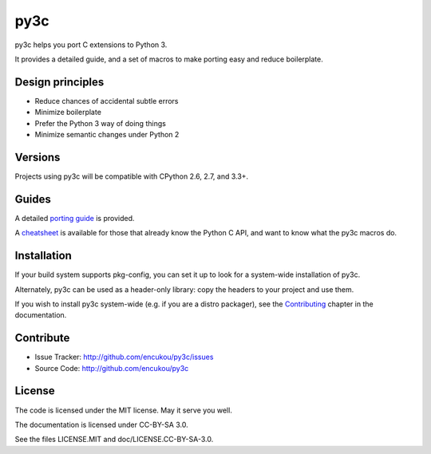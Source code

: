 py3c
====

py3c helps you port C extensions to Python 3.

It provides a detailed guide, and a set of macros to make porting easy
and reduce boilerplate.


Design principles
-----------------

* Reduce chances of accidental subtle errors
* Minimize boilerplate
* Prefer the Python 3 way of doing things
* Minimize semantic changes under Python 2


Versions
--------

Projects using py3c will be compatible with CPython 2.6, 2.7, and 3.3+.


Guides
------

A detailed `porting guide`_ is provided.

A `cheatsheet`_ is available for those that already know the Python C API,
and want to know what the py3c macros do.

.. _porting guide: http://py3c.readthedocs.org/en/latest/guide.html
.. _cheatsheet: http://py3c.readthedocs.org/en/latest/cheatsheet.html


Installation
------------

If your build system supports pkg-config, you can set it up
to look for a system-wide installation of py3c.

Alternately, py3c can be used as a header-only library:
copy the headers to your project and use them.

If you wish to install py3c system-wide (e.g. if you are a distro packager),
see the Contributing_ chapter in the documentation.

.. _Contributing: http://py3c.readthedocs.org/en/latest/contributing.html


Contribute
----------

- Issue Tracker: http://github.com/encukou/py3c/issues
- Source Code: http://github.com/encukou/py3c


License
-------

The code is licensed under the MIT license. May it serve you well.

The documentation is licensed under CC-BY-SA 3.0.

See the files LICENSE.MIT and doc/LICENSE.CC-BY-SA-3.0.


